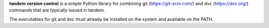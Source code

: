 **tandem version control** is a simple Python library for combining
git (https://git-scm.com/) and dvc (https://dvc.org/) commands that
are typically issued in tandem.

The executables for git and dvc must already be installed on the system
and available on the PATH.
